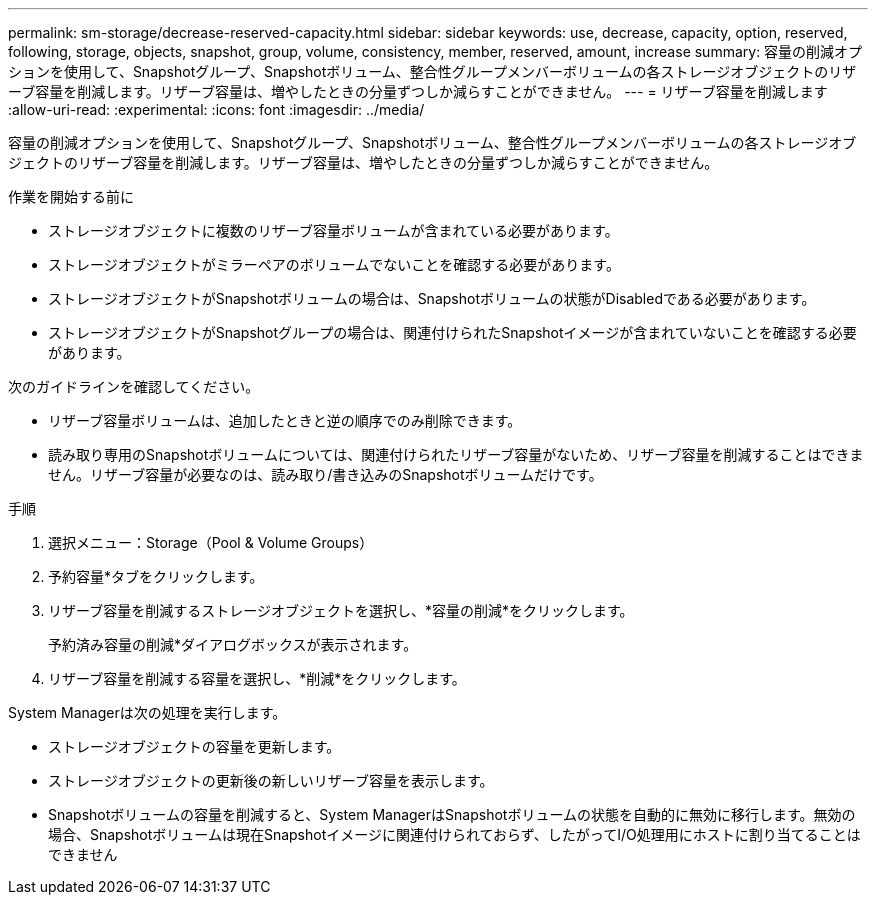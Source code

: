 ---
permalink: sm-storage/decrease-reserved-capacity.html 
sidebar: sidebar 
keywords: use, decrease, capacity, option, reserved, following, storage, objects, snapshot, group, volume, consistency, member, reserved, amount, increase 
summary: 容量の削減オプションを使用して、Snapshotグループ、Snapshotボリューム、整合性グループメンバーボリュームの各ストレージオブジェクトのリザーブ容量を削減します。リザーブ容量は、増やしたときの分量ずつしか減らすことができません。 
---
= リザーブ容量を削減します
:allow-uri-read: 
:experimental: 
:icons: font
:imagesdir: ../media/


[role="lead"]
容量の削減オプションを使用して、Snapshotグループ、Snapshotボリューム、整合性グループメンバーボリュームの各ストレージオブジェクトのリザーブ容量を削減します。リザーブ容量は、増やしたときの分量ずつしか減らすことができません。

.作業を開始する前に
* ストレージオブジェクトに複数のリザーブ容量ボリュームが含まれている必要があります。
* ストレージオブジェクトがミラーペアのボリュームでないことを確認する必要があります。
* ストレージオブジェクトがSnapshotボリュームの場合は、Snapshotボリュームの状態がDisabledである必要があります。
* ストレージオブジェクトがSnapshotグループの場合は、関連付けられたSnapshotイメージが含まれていないことを確認する必要があります。


次のガイドラインを確認してください。

* リザーブ容量ボリュームは、追加したときと逆の順序でのみ削除できます。
* 読み取り専用のSnapshotボリュームについては、関連付けられたリザーブ容量がないため、リザーブ容量を削減することはできません。リザーブ容量が必要なのは、読み取り/書き込みのSnapshotボリュームだけです。


.手順
. 選択メニュー：Storage（Pool & Volume Groups）
. 予約容量*タブをクリックします。
. リザーブ容量を削減するストレージオブジェクトを選択し、*容量の削減*をクリックします。
+
予約済み容量の削減*ダイアログボックスが表示されます。

. リザーブ容量を削減する容量を選択し、*削減*をクリックします。


System Managerは次の処理を実行します。

* ストレージオブジェクトの容量を更新します。
* ストレージオブジェクトの更新後の新しいリザーブ容量を表示します。
* Snapshotボリュームの容量を削減すると、System ManagerはSnapshotボリュームの状態を自動的に無効に移行します。無効の場合、Snapshotボリュームは現在Snapshotイメージに関連付けられておらず、したがってI/O処理用にホストに割り当てることはできません

